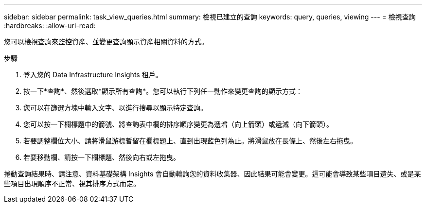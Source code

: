 ---
sidebar: sidebar 
permalink: task_view_queries.html 
summary: 檢視已建立的查詢 
keywords: query, queries, viewing 
---
= 檢視查詢
:hardbreaks:
:allow-uri-read: 


[role="lead"]
您可以檢視查詢來監控資產、並變更查詢顯示資產相關資料的方式。

.步驟
. 登入您的 Data Infrastructure Insights 租戶。
. 按一下*查詢*、然後選取*顯示所有查詢*。您可以執行下列任一動作來變更查詢的顯示方式：
. 您可以在篩選方塊中輸入文字、以進行搜尋以顯示特定查詢。
. 您可以按一下欄標題中的箭號、將查詢表中欄的排序順序變更為遞增（向上箭頭）或遞減（向下箭頭）。
. 若要調整欄位大小、請將滑鼠游標暫留在欄標題上、直到出現藍色列為止。將滑鼠放在長條上、然後左右拖曳。
. 若要移動欄、請按一下欄標題、然後向右或左拖曳。


捲動查詢結果時、請注意、資料基礎架構 Insights 會自動輪詢您的資料收集器、因此結果可能會變更。這可能會導致某些項目遺失、或是某些項目出現順序不正常、視其排序方式而定。
